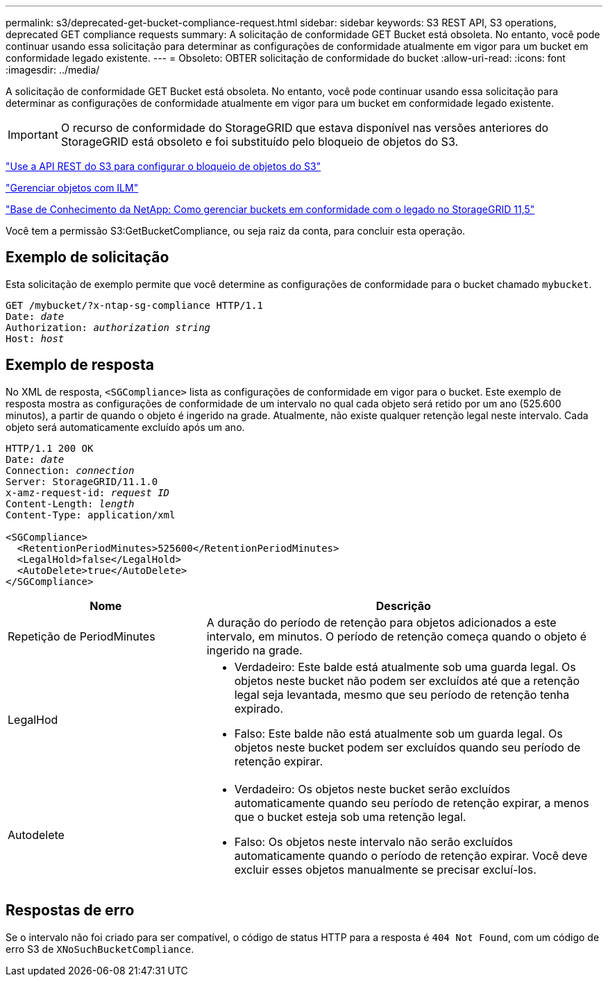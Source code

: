 ---
permalink: s3/deprecated-get-bucket-compliance-request.html 
sidebar: sidebar 
keywords: S3 REST API, S3 operations, deprecated GET compliance requests 
summary: A solicitação de conformidade GET Bucket está obsoleta. No entanto, você pode continuar usando essa solicitação para determinar as configurações de conformidade atualmente em vigor para um bucket em conformidade legado existente. 
---
= Obsoleto: OBTER solicitação de conformidade do bucket
:allow-uri-read: 
:icons: font
:imagesdir: ../media/


[role="lead"]
A solicitação de conformidade GET Bucket está obsoleta. No entanto, você pode continuar usando essa solicitação para determinar as configurações de conformidade atualmente em vigor para um bucket em conformidade legado existente.


IMPORTANT: O recurso de conformidade do StorageGRID que estava disponível nas versões anteriores do StorageGRID está obsoleto e foi substituído pelo bloqueio de objetos do S3.

link:../s3/use-s3-api-for-s3-object-lock.html["Use a API REST do S3 para configurar o bloqueio de objetos do S3"]

link:../ilm/index.html["Gerenciar objetos com ILM"]

https://kb.netapp.com/Advice_and_Troubleshooting/Hybrid_Cloud_Infrastructure/StorageGRID/How_to_manage_legacy_Compliant_buckets_in_StorageGRID_11.5["Base de Conhecimento da NetApp: Como gerenciar buckets em conformidade com o legado no StorageGRID 11,5"^]

Você tem a permissão S3:GetBucketCompliance, ou seja raiz da conta, para concluir esta operação.



== Exemplo de solicitação

Esta solicitação de exemplo permite que você determine as configurações de conformidade para o bucket chamado `mybucket`.

[listing, subs="specialcharacters,quotes"]
----
GET /mybucket/?x-ntap-sg-compliance HTTP/1.1
Date: _date_
Authorization: _authorization string_
Host: _host_
----


== Exemplo de resposta

No XML de resposta, `<SGCompliance>` lista as configurações de conformidade em vigor para o bucket. Este exemplo de resposta mostra as configurações de conformidade de um intervalo no qual cada objeto será retido por um ano (525.600 minutos), a partir de quando o objeto é ingerido na grade. Atualmente, não existe qualquer retenção legal neste intervalo. Cada objeto será automaticamente excluído após um ano.

[listing, subs="specialcharacters,quotes"]
----
HTTP/1.1 200 OK
Date: _date_
Connection: _connection_
Server: StorageGRID/11.1.0
x-amz-request-id: _request ID_
Content-Length: _length_
Content-Type: application/xml

<SGCompliance>
  <RetentionPeriodMinutes>525600</RetentionPeriodMinutes>
  <LegalHold>false</LegalHold>
  <AutoDelete>true</AutoDelete>
</SGCompliance>
----
[cols="1a,2a"]
|===
| Nome | Descrição 


 a| 
Repetição de PeriodMinutes
 a| 
A duração do período de retenção para objetos adicionados a este intervalo, em minutos. O período de retenção começa quando o objeto é ingerido na grade.



 a| 
LegalHod
 a| 
* Verdadeiro: Este balde está atualmente sob uma guarda legal. Os objetos neste bucket não podem ser excluídos até que a retenção legal seja levantada, mesmo que seu período de retenção tenha expirado.
* Falso: Este balde não está atualmente sob um guarda legal. Os objetos neste bucket podem ser excluídos quando seu período de retenção expirar.




 a| 
Autodelete
 a| 
* Verdadeiro: Os objetos neste bucket serão excluídos automaticamente quando seu período de retenção expirar, a menos que o bucket esteja sob uma retenção legal.
* Falso: Os objetos neste intervalo não serão excluídos automaticamente quando o período de retenção expirar. Você deve excluir esses objetos manualmente se precisar excluí-los.


|===


== Respostas de erro

Se o intervalo não foi criado para ser compatível, o código de status HTTP para a resposta é `404 Not Found`, com um código de erro S3 de `XNoSuchBucketCompliance`.
